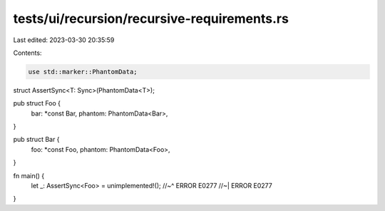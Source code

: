 tests/ui/recursion/recursive-requirements.rs
============================================

Last edited: 2023-03-30 20:35:59

Contents:

.. code-block:: rs

    use std::marker::PhantomData;

struct AssertSync<T: Sync>(PhantomData<T>);

pub struct Foo {
    bar: *const Bar,
    phantom: PhantomData<Bar>,
}

pub struct Bar {
    foo: *const Foo,
    phantom: PhantomData<Foo>,
}

fn main() {
    let _: AssertSync<Foo> = unimplemented!();
    //~^ ERROR E0277
    //~| ERROR E0277
}


